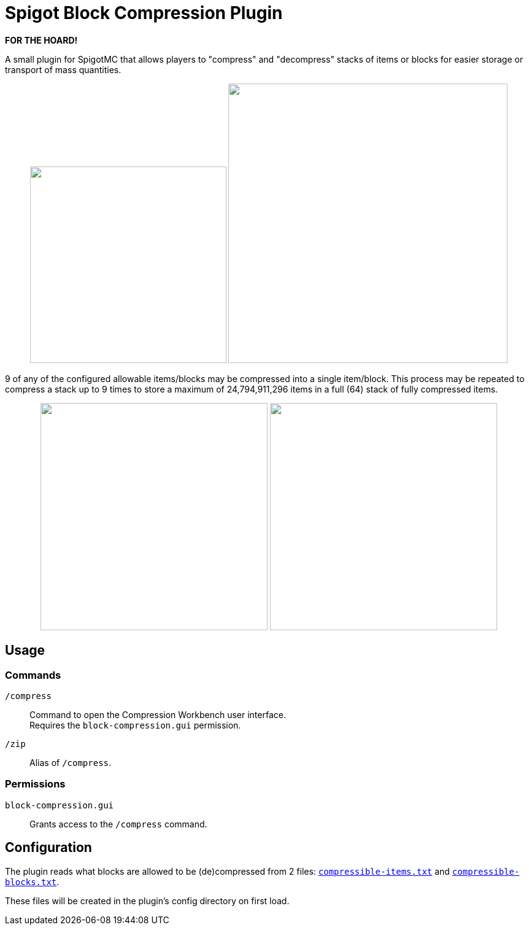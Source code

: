 = Spigot Block Compression Plugin

**FOR THE HOARD!**

A small plugin for SpigotMC that allows players to "compress" and "decompress"
stacks of items or blocks for easier storage or transport of mass quantities.

++++
<p align="center">
  <img width="320" src="https://i.imgur.com/yxlASoJ.png">
  <img width="455" src="https://i.imgur.com/emRlFKF.png">
</p>
++++

9 of any of the configured allowable items/blocks may be compressed into a
single item/block.  This process may be repeated to compress a stack up to 9
times to store a maximum of 24,794,911,296 items in a full (64) stack of fully
compressed items.

++++
<p align="center">
  <img width="370" src="https://i.imgur.com/aMsCsxc.png">
  <img width="370" src="https://i.imgur.com/GEPjVxP.png">
</p>
++++

== Usage

=== Commands

`/compress`::
  Command to open the Compression Workbench user interface. +
  Requires the `block-compression.gui` permission.
`/zip`::
  Alias of `/compress`.

=== Permissions

`block-compression.gui`::
  Grants access to the `/compress` command.

== Configuration

The plugin reads what blocks are allowed to be (de)compressed from 2 files:
https://github.com/Foxcapades/Spigot-Compression-Plugin/blob/main/src/main/resources/compressible-items.txt[`compressible-items.txt`]
and https://github.com/Foxcapades/Spigot-Compression-Plugin/blob/main/src/main/resources/compressible-blocks.txt[`compressible-blocks.txt`].

These files will be created in the plugin's config directory on first load.